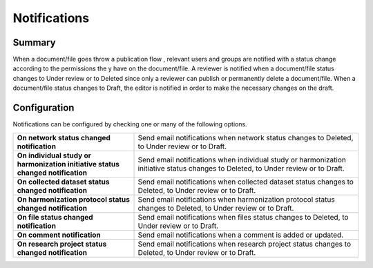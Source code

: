 Notifications
=============

Summary
-------

When a document/file goes throw a publication flow , relevant users and groups are notified with a status change according to the permissions the
y have on the document/file. A reviewer is notified when a document/file status changes to Under review or to Deleted since only a reviewer can
publish or permanently delete a document/file. When a document/file status changes to Draft, the editor is notified in order to make the necessary
changes on the draft.

Configuration
-------------

Notifications can be configured by checking one or many of the following options.

.. list-table::
  :widths: 35 65

  * - **On network status changed notification**
    - Send email notifications when network status changes to Deleted, to Under review or to Draft.
  * - **On individual study or harmonization initiative status changed notification**
    - Send email notifications when individual study or harmonization initiative status changes to Deleted, to Under review or to Draft.
  * - **On collected dataset status changed notification**
    - Send email notifications when collected dataset status changes to Deleted, to Under review or to Draft.
  * - **On harmonization protocol status changed notification**
    - Send email notifications when harmonization protocol status changes to Deleted, to Under review or to Draft.
  * - **On file status changed notification**
    - Send email notifications when files status changes to Deleted, to Under review or to Draft.
  * - **On comment notification**
    - Send email notifications when a comment is added or updated.
  * - **On research project status changed notification**
    - Send email notifications when research project status changes to Deleted, to Under review or to Draft.
